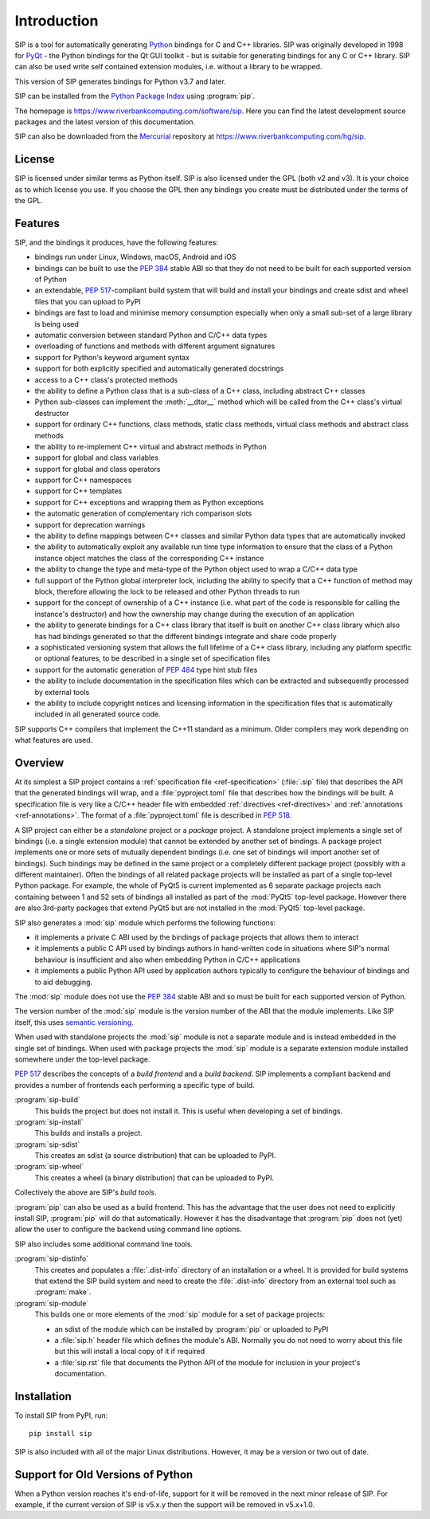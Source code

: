Introduction
============

SIP is a tool for automatically generating `Python <https://www.python.org>`__
bindings for C and C++ libraries.  SIP was originally developed in 1998 for
`PyQt <https://www.riverbankcomputing.com/software/pyqt>`__ - the Python
bindings for the Qt GUI toolkit - but is suitable for generating bindings for
any C or C++ library.  SIP can also be used write self contained extension
modules, i.e. without a library to be wrapped.

This version of SIP generates bindings for Python v3.7 and later.

SIP can be installed from the `Python Package Index
<https://pypi.org/project/SIP/>`__ using :program:`pip`.

The homepage is https://www.riverbankcomputing.com/software/sip.  Here you can
find the latest development source packages and the latest version of this
documentation.

SIP can also be downloaded from the
`Mercurial <https://www.mercurial-scm.org>`__ repository at
https://www.riverbankcomputing.com/hg/sip.


License
-------

SIP is licensed under similar terms as Python itself.  SIP is also licensed
under the GPL (both v2 and v3).  It is your choice as to which license you
use.  If you choose the GPL then any bindings you create must be distributed
under the terms of the GPL.


Features
--------

SIP, and the bindings it produces, have the following features:

- bindings run under Linux, Windows, macOS, Android and iOS

- bindings can be built to use the `PEP 384
  <https://www.python.org/dev/peps/pep-0384/>`__ stable ABI so that they do not
  need to be built for each supported version of Python

- an extendable, `PEP 517
  <https://www.python.org/dev/peps/pep-0517/>`__-compliant build system that
  will build and install your bindings and create sdist and wheel files that
  you can upload to PyPI

- bindings are fast to load and minimise memory consumption especially when
  only a small sub-set of a large library is being used

- automatic conversion between standard Python and C/C++ data types

- overloading of functions and methods with different argument signatures

- support for Python's keyword argument syntax

- support for both explicitly specified and automatically generated docstrings

- access to a C++ class's protected methods

- the ability to define a Python class that is a sub-class of a C++ class,
  including abstract C++ classes

- Python sub-classes can implement the :meth:`__dtor__` method which will be
  called from the C++ class's virtual destructor

- support for ordinary C++ functions, class methods, static class methods,
  virtual class methods and abstract class methods

- the ability to re-implement C++ virtual and abstract methods in Python

- support for global and class variables

- support for global and class operators

- support for C++ namespaces

- support for C++ templates

- support for C++ exceptions and wrapping them as Python exceptions

- the automatic generation of complementary rich comparison slots

- support for deprecation warnings

- the ability to define mappings between C++ classes and similar Python data
  types that are automatically invoked

- the ability to automatically exploit any available run time type information
  to ensure that the class of a Python instance object matches the class of the
  corresponding C++ instance

- the ability to change the type and meta-type of the Python object used to
  wrap a C/C++ data type

- full support of the Python global interpreter lock, including the ability to
  specify that a C++ function of method may block, therefore allowing the lock
  to be released and other Python threads to run

- support for the concept of ownership of a C++ instance (i.e. what part of the
  code is responsible for calling the instance's destructor) and how the
  ownership may change during the execution of an application

- the ability to generate bindings for a C++ class library that itself is built
  on another C++ class library which also has had bindings generated so that
  the different bindings integrate and share code properly

- a sophisticated versioning system that allows the full lifetime of a C++
  class library, including any platform specific or optional features, to be
  described in a single set of specification files 

- support for the automatic generation of `PEP 484
  <https://www.python.org/dev/peps/pep-0484/>`__ type hint stub files

- the ability to include documentation in the specification files which can be
  extracted and subsequently processed by external tools

- the ability to include copyright notices and licensing information in the
  specification files that is automatically included in all generated source
  code.

SIP supports C++ compilers that implement the C++11 standard as a minimum.
Older compilers may work depending on what features are used.


Overview
--------

At its simplest a SIP project contains a :ref:`specification file
<ref-specification>` (:file:`.sip` file) that describes the API that the
generated bindings will wrap, and a :file:`pyproject.toml` file that describes
how the bindings will be built.  A specification file is very like a C/C++
header file with embedded :ref:`directives <ref-directives>` and
:ref:`annotations <ref-annotations>`.  The format of a :file:`pyproject.toml`
file is described in `PEP 518 <https://www.python.org/dev/peps/pep-0518/>`__.

A SIP project can either be a *standalone* project or a *package* project.  A
standalone project implements a single set of bindings (i.e. a single extension
module) that cannot be extended by another set of bindings.  A package project
implements one or more sets of mutually dependent bindings (i.e. one set of
bindings will import another set of bindings).  Such bindings may be defined in
the same project or a completely different package project (possibly with a
different maintainer).  Often the bindings of all related package projects
will be installed as part of a single top-level Python package.  For example,
the whole of PyQt5 is current implemented as 6 separate package projects each
containing between 1 and 52 sets of bindings all installed as part of the
:mod:`PyQt5` top-level package.  However there are also 3rd-party packages that
extend PyQt5 but are not installed in the :mod:`PyQt5` top-level package.

SIP also generates a :mod:`sip` module which performs the following functions:

- it implements a private C ABI used by the bindings of package projects that
  allows them to interact

- it implements a public C API used by bindings authors in hand-written code in
  situations where SIP's normal behaviour is insufficient and also when
  embedding Python in C/C++ applications

- it implements a public Python API used by application authors typically to
  configure the behaviour of bindings and to aid debugging.

The :mod:`sip` module does not use the `PEP 384
<https://www.python.org/dev/peps/pep-0384/>`__ stable ABI and so must be built
for each supported version of Python.

The version number of the :mod:`sip` module is the version number of the ABI
that the module implements. Like SIP itself, this uses `semantic versioning
<https://semver.org/spec/v2.0.0.html>`__.

When used with standalone projects the :mod:`sip` module is not a separate
module and is instead embedded in the single set of bindings.  When used with
package projects the :mod:`sip` module is a separate extension module installed
somewhere under the top-level package.

`PEP 517 <https://www.python.org/dev/peps/pep-0517/>`__ describes the concepts
of a *build frontend* and a *build backend*.  SIP implements a compliant
backend and provides a number of frontends each performing a specific type of
build.

:program:`sip-build`
    This builds the project but does not install it.  This is useful when
    developing a set of bindings.

:program:`sip-install`
    This builds and installs a project.

:program:`sip-sdist`
    This creates an sdist (a source distribution) that can be uploaded to PyPI.

:program:`sip-wheel`
    This creates a wheel (a binary distribution) that can be uploaded to PyPI.

Collectively the above are SIP's *build tools*.

:program:`pip` can also be used as a build frontend.  This has the advantage
that the user does not need to explicitly install SIP, :program:`pip` will do
that automatically.  However it has the disadvantage that :program:`pip` does
not (yet) allow the user to configure the backend using command line options.

SIP also includes some additional command line tools.

:program:`sip-distinfo`
    This creates and populates a :file:`.dist-info` directory of an
    installation or a wheel.  It is provided for build systems that extend the
    SIP build system and need to create the :file:`.dist-info` directory from
    an external tool such as :program:`make`.

:program:`sip-module`
    This builds one or more elements of the :mod:`sip` module for a set of
    package projects:

    - an sdist of the module which can be installed by :program:`pip` or
      uploaded to PyPI

    - a :file:`sip.h` header file which defines the module's ABI.  Normally you
      do not need to worry about this file but this will install a local copy
      of it if required

    - a :file:`sip.rst` file that documents the Python API of the module for
      inclusion in your project's documentation.


Installation
------------

To install SIP from PyPI, run::

    pip install sip

SIP is also included with all of the major Linux distributions.  However, it
may be a version or two out of date.


Support for Old Versions of Python
----------------------------------

When a Python version reaches it's end-of-life, support for it will be removed
in the next minor release of SIP.  For example, if the current version of SIP
is v5.x.y then the support will be removed in v5.x+1.0.

